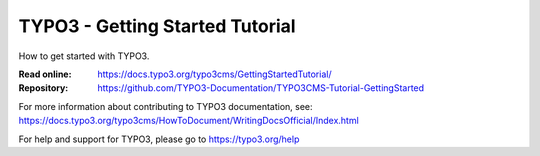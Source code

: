 ================================
TYPO3 - Getting Started Tutorial
================================

How to get started with TYPO3.

:Read online: https://docs.typo3.org/typo3cms/GettingStartedTutorial/
:Repository:  https://github.com/TYPO3-Documentation/TYPO3CMS-Tutorial-GettingStarted

For more information about contributing to TYPO3 documentation, see: https://docs.typo3.org/typo3cms/HowToDocument/WritingDocsOfficial/Index.html

For help and support for TYPO3, please go to https://typo3.org/help
